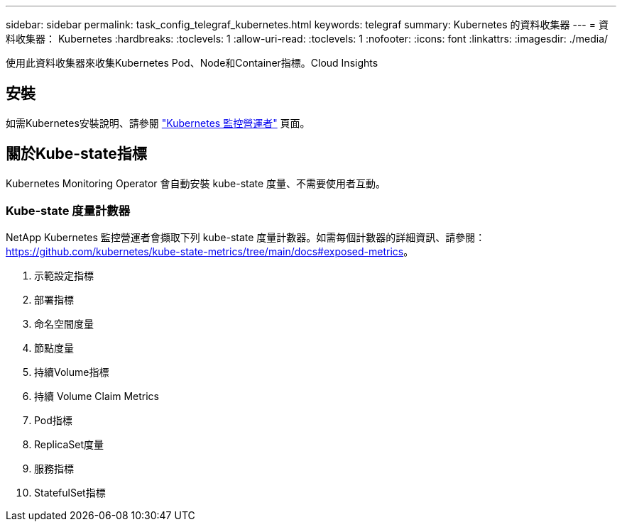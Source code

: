 ---
sidebar: sidebar 
permalink: task_config_telegraf_kubernetes.html 
keywords: telegraf 
summary: Kubernetes 的資料收集器 
---
= 資料收集器： Kubernetes
:hardbreaks:
:toclevels: 1
:allow-uri-read: 
:toclevels: 1
:nofooter: 
:icons: font
:linkattrs: 
:imagesdir: ./media/


[role="lead"]
使用此資料收集器來收集Kubernetes Pod、Node和Container指標。Cloud Insights



== 安裝

如需Kubernetes安裝說明、請參閱 link:task_config_telegraf_agent_k8s.html["Kubernetes 監控營運者"] 頁面。



== 關於Kube-state指標

Kubernetes Monitoring Operator 會自動安裝 kube-state 度量、不需要使用者互動。



=== Kube-state 度量計數器

NetApp Kubernetes 監控營運者會擷取下列 kube-state 度量計數器。如需每個計數器的詳細資訊、請參閱： https://github.com/kubernetes/kube-state-metrics/tree/main/docs#exposed-metrics[]。

. 示範設定指標
. 部署指標
. 命名空間度量
. 節點度量
. 持續Volume指標
. 持續 Volume Claim Metrics
. Pod指標
. ReplicaSet度量
. 服務指標
. StatefulSet指標

